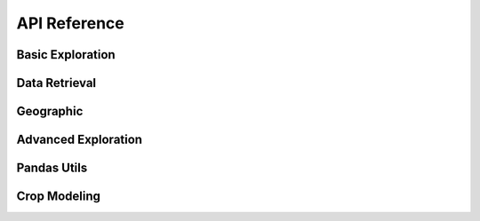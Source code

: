 API Reference
=============

*****************
Basic Exploration
*****************

.. automethod:: api.client.gro_client.GroClient.lookup

.. automethod:: api.client.gro_client.GroClient.search

.. automethod:: api.client.gro_client.GroClient.search_and_lookup

.. automethod:: api.client.gro_client.GroClient.search_for_entity

.. automethod:: api.client.gro_client.GroClient.get_data_series

.. automethod:: api.client.gro_client.GroClient.find_data_series

**************
Data Retrieval
**************

.. automethod:: api.client.gro_client.GroClient.get_data_points

**********
Geographic
**********

.. automethod:: api.client.gro_client.GroClient.get_geojson

.. automethod:: api.client.gro_client.GroClient.get_descendant_regions

.. automethod:: api.client.gro_client.GroClient.get_provinces

********************
Advanced Exploration
********************

.. automethod:: api.client.gro_client.GroClient.lookup_belongs

.. automethod:: api.client.gro_client.GroClient.rank_series_by_source

************
Pandas Utils
************

.. automethod:: api.client.gro_client.GroClient.get_df

.. automethod:: api.client.gro_client.GroClient.add_data_series

.. automethod:: api.client.gro_client.GroClient.add_single_data_series

.. automethod:: api.client.gro_client.GroClient.get_data_series_list

*************
Crop Modeling
*************

.. automethod:: api.client.crop_model.CropModel.compute_weights

.. automethod:: api.client.crop_model.CropModel.compute_crop_weighted_series

.. automethod:: api.client.crop_model.CropModel.compute_gdd

.. automethod:: api.client.crop_model.CropModel.growing_degree_days
